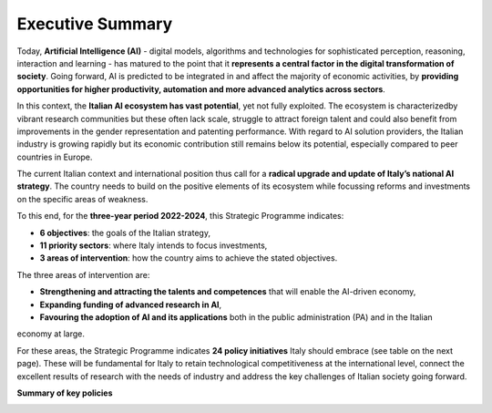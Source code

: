 Executive Summary
=================

Today, **Artificial Intelligence (AI)** - digital models, algorithms and 
technologies for sophisticated perception, reasoning, interaction 
and learning - has matured to the point that it **represents a central factor in the digital 
transformation of society**. 
Going forward, AI is predicted to be integrated in and affect the majority 
of economic activities, by **providing opportunities for higher 
productivity, automation and more advanced analytics across sectors**.
 
In this context, the **Italian AI ecosystem has vast potential**, yet not fully exploited. 
The ecosystem is characterizedby vibrant research 
communities but these often lack scale, struggle to attract foreign 
talent and could also benefit from improvements in the gender representation 
and patenting performance. With regard to AI solution providers,
the Italian industry is growing rapidly but its economic contribution 
still remains below its potential, especially compared to peer countries in Europe. 

The current Italian context and international position thus call for a **radical upgrade and update of Italy’s national
AI strategy**. The country needs to build on the positive elements of its ecosystem while focussing reforms and
investments on the specific areas of weakness. 

To this end, for the **three-year period 2022-2024**, this Strategic Programme indicates:

-  **6 objectives**: the goals of the Italian strategy,

- **11 priority sectors**: where Italy intends to focus investments,

- **3 areas of intervention**: how the country aims to achieve the stated objectives. 

The three areas of intervention are:

-  **Strengthening and attracting the talents and competences** that will enable the AI-driven economy,

-  **Expanding funding of advanced research in AI**,

-  **Favouring the adoption of AI and its applications** both in the public administration (PA) and in the Italian
economy at large.

For these areas, the Strategic Programme indicates **24 policy initiatives** Italy should embrace (see table on the next
page). These will be fundamental for Italy to retain technological competitiveness at the international level, connect
the excellent results of research with the needs of industry and address the key challenges of Italian society going
forward.

**Summary of key policies**

|Immagine che contiene testo, tavolo Descrizione generata
automaticamente|

.. |Immagine che contiene testo, tavolo Descrizione generata automaticamente| image:: ./media/image1.png
   :width: 10.22341in
   :height: 6.57465in
